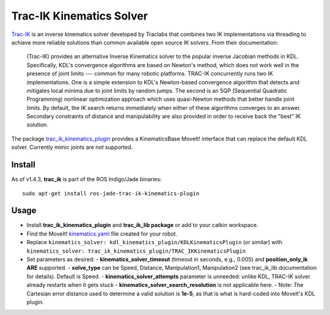 Trac-IK Kinematics Solver
=========================

`Trac-IK <https://bitbucket.org/traclabs/trac_ik>`_ is an inverse kinematics solver developed by Traclabs that combines two IK implementations via threading to achieve more reliable solutions than common available open source IK solvers. From their documentation:

  (Trac-IK) provides an alternative Inverse Kinematics solver to the popular inverse Jacobian methods in KDL. Specifically, KDL's convergence algorithms are based on Newton's method, which does not work well in the presence of joint limits --- common for many robotic platforms. TRAC-IK concurrently runs two IK implementations. One is a simple extension to KDL's Newton-based convergence algorithm that detects and mitigates local minima due to joint limits by random jumps. The second is an SQP (Sequential Quadratic Programming) nonlinear optimization approach which uses quasi-Newton methods that better handle joint limits. By default, the IK search returns immediately when either of these algorithms converges to an answer. Secondary constraints of distance and manipulability are also provided in order to receive back the "best" IK solution.

The package `trac_ik_kinematics_plugin <https://bitbucket.org/traclabs/trac_ik/src/HEAD/trac_ik_kinematics_plugin/>`_ provides a KinematicsBase MoveIt! interface that can replace the default KDL solver. Currently mimic joints are *not* supported.

Install
-------

As of v1.4.3, **trac_ik** is part of the ROS Indigo/Jade binaries::

  sudo apt-get install ros-jade-trac-ik-kinematics-plugin

Usage
-----

- Install **trac_ik_kinematics_plugin** and **trac_ik_lib package** or add to your catkin workspace.
- Find the MoveIt! `kinematics.yaml <http://docs.ros.org/kinetic/api/moveit_tutorials/html/doc/pr2_tutorials/kinematics/src/doc/kinematics_configuration.html>`_ file created for your robot.
- Replace ``kinematics_solver: kdl_kinematics_plugin/KDLKinematicsPlugin`` (or similar) with ``kinematics_solver: trac_ik_kinematics_plugin/TRAC_IKKinematicsPlugin``
- Set parameters as desired:
  - **kinematics\_solver\_timeout** (timeout in seconds, e.g., 0.005) and **position\_only\_ik** **ARE** supported.
  - **solve\_type** can be Speed, Distance, Manipulation1, Manipulation2 (see trac\_ik\_lib documentation for details).  Default is Speed.
  - **kinematics\_solver\_attempts** parameter is unneeded: unlike KDL, TRAC-IK solver already restarts when it gets stuck
  - **kinematics\_solver\_search\_resolution** is not applicable here.
  - Note: The Cartesian error distance used to determine a valid solution is **1e-5**, as that is what is hard-coded into MoveIt's KDL plugin.
